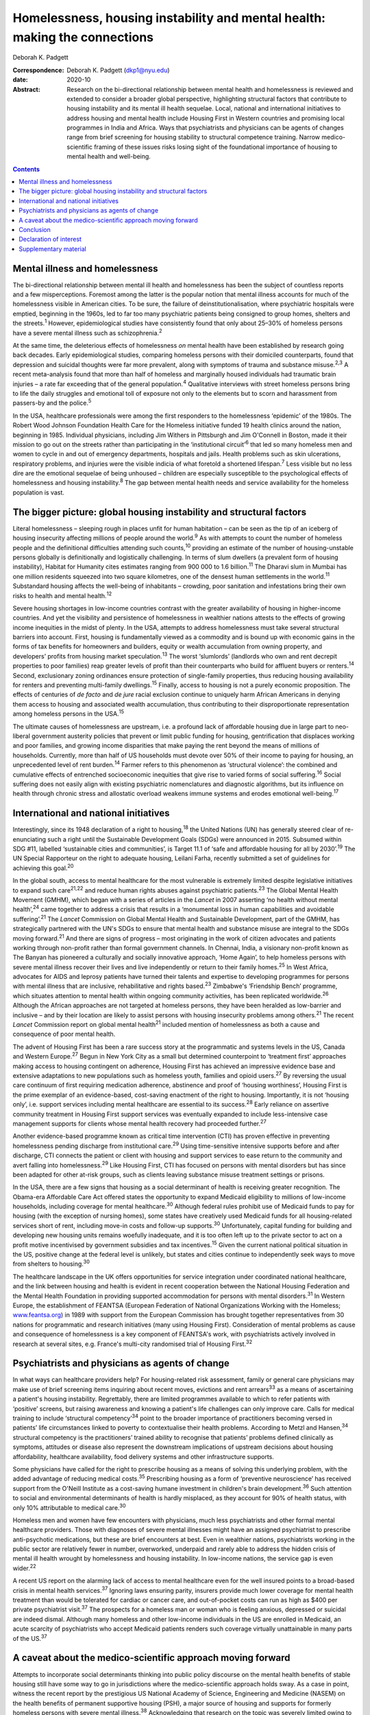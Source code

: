 ===========================================================================
Homelessness, housing instability and mental health: making the connections
===========================================================================



Deborah K. Padgett

:Correspondence: Deborah K. Padgett (dkp1@nyu.edu)

:date: 2020-10

:Abstract:
   Research on the bi-directional relationship between mental health and
   homelessness is reviewed and extended to consider a broader global
   perspective, highlighting structural factors that contribute to
   housing instability and its mental ill health sequelae. Local,
   national and international initiatives to address housing and mental
   health include Housing First in Western countries and promising local
   programmes in India and Africa. Ways that psychiatrists and
   physicians can be agents of changes range from brief screening for
   housing stability to structural competence training. Narrow
   medico-scientific framing of these issues risks losing sight of the
   foundational importance of housing to mental health and well-being.


.. contents::
   :depth: 3
..

.. _sec1:

Mental illness and homelessness
===============================

The bi-directional relationship between mental ill health and
homelessness has been the subject of countless reports and a few
misperceptions. Foremost among the latter is the popular notion that
mental illness accounts for much of the homelessness visible in American
cities. To be sure, the failure of deinstitutionalisation, where
psychiatric hospitals were emptied, beginning in the 1960s, led to far
too many psychiatric patients being consigned to group homes, shelters
and the streets.\ :sup:`1` However, epidemiological studies have
consistently found that only about 25–30% of homeless persons have a
severe mental illness such as schizophrenia.\ :sup:`2`

At the same time, the deleterious effects of homelessness *on* mental
health have been established by research going back decades. Early
epidemiological studies, comparing homeless persons with their domiciled
counterparts, found that depression and suicidal thoughts were far more
prevalent, along with symptoms of trauma and substance
misuse.\ :sup:`2,3` A recent meta-analysis found that more than half of
homeless and marginally housed individuals had traumatic brain injuries
– a rate far exceeding that of the general population.\ :sup:`4`
Qualitative interviews with street homeless persons bring to life the
daily struggles and emotional toll of exposure not only to the elements
but to scorn and harassment from passers-by and the police.\ :sup:`5`

In the USA, healthcare professionals were among the first responders to
the homelessness ‘epidemic’ of the 1980s. The Robert Wood Johnson
Foundation Health Care for the Homeless initiative funded 19 health
clinics around the nation, beginning in 1985. Individual physicians,
including Jim Withers in Pittsburgh and Jim O'Connell in Boston, made it
their mission to go out on the streets rather than participating in the
‘institutional circuit’\ :sup:`6` that led so many homeless men and
women to cycle in and out of emergency departments, hospitals and jails.
Health problems such as skin ulcerations, respiratory problems, and
injuries were the visible indicia of what foretold a shortened
lifespan.\ :sup:`7` Less visible but no less dire are the emotional
sequelae of being unhoused – children are especially susceptible to the
psychological effects of homelessness and housing instability.\ :sup:`8`
The gap between mental health needs and service availability for the
homeless population is vast.

.. _sec2:

The bigger picture: global housing instability and structural factors
=====================================================================

Literal homelessness – sleeping rough in places unfit for human
habitation – can be seen as the tip of an iceberg of housing insecurity
affecting millions of people around the world.\ :sup:`9` As with
attempts to count the number of homeless people and the definitional
difficulties attending such counts,\ :sup:`10` providing an estimate of
the number of housing-unstable persons globally is definitionally and
logistically challenging. In terms of slum dwellers (a prevalent form of
housing instability), Habitat for Humanity cites estimates ranging from
900 000 to 1.6 billion.\ :sup:`11` The Dharavi slum in Mumbai has one
million residents squeezed into two square kilometres, one of the
densest human settlements in the world.\ :sup:`11` Substandard housing
affects the well-being of inhabitants – crowding, poor sanitation and
infestations bring their own risks to health and mental
health.\ :sup:`12`

Severe housing shortages in low-income countries contrast with the
greater availability of housing in higher-income countries. And yet the
visibility and persistence of homelessness in wealthier nations attests
to the effects of growing income inequities in the midst of plenty. In
the USA, attempts to address homelessness must take several structural
barriers into account. First, housing is fundamentally viewed as a
commodity and is bound up with economic gains in the forms of tax
benefits for homeowners and builders, equity or wealth accumulation from
owning property, and developers’ profits from housing market
speculation.\ :sup:`13` The worst ‘slumlords’ (landlords who own and
rent decrepit properties to poor families) reap greater levels of profit
than their counterparts who build for affluent buyers or
renters.\ :sup:`14` Second, exclusionary zoning ordinances ensure
protection of single-family properties, thus reducing housing
availability for renters and preventing multi-family
dwellings.\ :sup:`15` Finally, access to housing is not a purely
economic proposition. The effects of centuries of *de facto* and *de
jure* racial exclusion continue to uniquely harm African Americans in
denying them access to housing and associated wealth accumulation, thus
contributing to their disproportionate representation among homeless
persons in the USA.\ :sup:`15`

The ultimate causes of homelessness are upstream, i.e. a profound lack
of affordable housing due in large part to neo-liberal government
austerity policies that prevent or limit public funding for housing,
gentrification that displaces working and poor families, and growing
income disparities that make paying the rent beyond the means of
millions of households. Currently, more than half of US households must
devote over 50% of their income to paying for housing, an unprecedented
level of rent burden.\ :sup:`14` Farmer refers to this phenomenon as
‘structural violence’: the combined and cumulative effects of entrenched
socioeconomic inequities that give rise to varied forms of social
suffering.\ :sup:`16` Social suffering does not easily align with
existing psychiatric nomenclatures and diagnostic algorithms, but its
influence on health through chronic stress and allostatic overload
weakens immune systems and erodes emotional well-being.\ :sup:`17`

.. _sec3:

International and national initiatives
======================================

Interestingly, since its 1948 declaration of a right to
housing,\ :sup:`18` the United Nations (UN) has generally steered clear
of re-enunciating such a right until the Sustainable Development Goals
(SDGs) were announced in 2015. Subsumed within SDG #11, labelled
‘sustainable cities and communities’, is Target 11.1 of ‘safe and
affordable housing for all by 2030’.\ :sup:`19` The UN Special
Rapporteur on the right to adequate housing, Leilani Farha, recently
submitted a set of guidelines for achieving this goal.\ :sup:`20`

In the global south, access to mental healthcare for the most vulnerable
is extremely limited despite legislative initiatives to expand such
care\ :sup:`21,22` and reduce human rights abuses against psychiatric
patients.\ :sup:`23` The Global Mental Health Movement (GMHM), which
began with a series of articles in the *Lancet* in 2007 asserting ‘no
health without mental health’,\ :sup:`24` came together to address a
crisis that results in a ‘monumental loss in human capabilities and
avoidable suffering’.\ :sup:`21` The *Lancet* Commission on Global
Mental Health and Sustainable Development, part of the GMHM, has
strategically partnered with the UN's SDGs to ensure that mental health
and substance misuse are integral to the SDGs moving forward.\ :sup:`21`
And there are signs of progress – most originating in the work of
citizen advocates and patients working through non-profit rather than
formal government channels. In Chennai, India, a visionary non-profit
known as The Banyan has pioneered a culturally and socially innovative
approach, ‘Home Again’, to help homeless persons with severe mental
illness recover their lives and live independently or return to their
family homes.\ :sup:`25` In West Africa, advocates for AIDS and leprosy
patients have turned their talents and expertise to developing
programmes for persons with mental illness that are inclusive,
rehabilitative and rights based.\ :sup:`23` Zimbabwe's ‘Friendship
Bench’ programme, which situates attention to mental health within
ongoing community activities, has been replicated worldwide.\ :sup:`26`
Although the African approaches are not targeted at homeless persons,
they have been heralded as low-barrier and inclusive – and by their
location are likely to assist persons with housing insecurity problems
among others.\ :sup:`21` The recent *Lancet* Commission report on global
mental health\ :sup:`21` included mention of homelessness as both a
cause and consequence of poor mental health.

The advent of Housing First has been a rare success story at the
programmatic and systems levels in the US, Canada and Western
Europe.\ :sup:`27` Begun in New York City as a small but determined
counterpoint to ‘treatment first’ approaches making access to housing
contingent on adherence, Housing First has achieved an impressive
evidence base and extensive adaptations to new populations such as
homeless youth, families and opioid users.\ :sup:`27` By reversing the
usual care continuum of first requiring medication adherence, abstinence
and proof of ‘housing worthiness’, Housing First is the prime exemplar
of an evidence-based, cost-saving enactment of the right to housing.
Importantly, it is not ‘housing only’, i.e. support services including
mental healthcare are essential to its success.\ :sup:`28` Early
reliance on assertive community treatment in Housing First support
services was eventually expanded to include less-intensive case
management supports for clients whose mental health recovery had
proceeded further.\ :sup:`27`

Another evidence-based programme known as critical time intervention
(CTI) has proven effective in preventing homelessness pending discharge
from institutional care.\ :sup:`29` Using time-sensitive intensive
supports before and after discharge, CTI connects the patient or client
with housing and support services to ease return to the community and
avert falling into homelessness.\ :sup:`29` Like Housing First, CTI has
focused on persons with mental disorders but has since been adapted for
other at-risk groups, such as clients leaving substance misuse treatment
settings or prisons.

In the USA, there are a few signs that housing as a social determinant
of health is receiving greater recognition. The Obama-era Affordable
Care Act offered states the opportunity to expand Medicaid eligibility
to millions of low-income households, including coverage for mental
healthcare.\ :sup:`30` Although federal rules prohibit use of Medicaid
funds to pay for housing (with the exception of nursing homes), some
states have creatively used Medicaid funds for all housing-related
services short of rent, including move-in costs and follow-up
supports.\ :sup:`30` Unfortunately, capital funding for building and
developing new housing units remains woefully inadequate, and it is too
often left up to the private sector to act on a profit motive
incentivised by government subsidies and tax incentives.\ :sup:`15`
Given the current national political situation in the US, positive
change at the federal level is unlikely, but states and cities continue
to independently seek ways to move from shelters to housing.\ :sup:`30`

The healthcare landscape in the UK offers opportunities for service
integration under coordinated national healthcare, and the link between
housing and health is evident in recent cooperation between the National
Housing Federation and the Mental Health Foundation in providing
supported accommodation for persons with mental disorders.\ :sup:`31` In
Western Europe, the establishment of FEANTSA (European Federation of
National Organizations Working with the Homeless;
`www.feantsa.org <www.feantsa.org>`__) in 1989 with support from the
European Commission has brought together representatives from 30 nations
for programmatic and research initiatives (many using Housing First).
Consideration of mental problems as cause and consequence of
homelessness is a key component of FEANTSA's work, with psychiatrists
actively involved in research at several sites, e.g. France's multi-city
randomised trial of Housing First.\ :sup:`32`

.. _sec4:

Psychiatrists and physicians as agents of change
================================================

In what ways can healthcare providers help? For housing-related risk
assessment, family or general care physicians may make use of brief
screening items inquiring about recent moves, evictions and rent
arrears\ :sup:`33` as a means of ascertaining a patient's housing
instability. Regrettably, there are limited programmes available to
which to refer patients with ‘positive’ screens, but raising awareness
and knowing a patient's life challenges can only improve care. Calls for
medical training to include ‘structural competency’\ :sup:`34` point to
the broader importance of practitioners becoming versed in patients’
life circumstances linked to poverty to contextualise their health
problems. According to Metzl and Hansen,\ :sup:`34` structural
competency is the practitioners’ trained ability to recognise that
patients’ problems defined clinically as symptoms, attitudes or disease
also represent the downstream implications of upstream decisions about
housing affordability, healthcare availability, food delivery systems
and other infrastructure supports.

Some physicians have called for the right to prescribe housing as a
means of solving this underlying problem, with the added advantage of
reducing medical costs.\ :sup:`35` Prescribing housing as a form of
‘preventive neuroscience’ has received support from the O'Neill
Institute as a cost-saving humane investment in children's brain
development.\ :sup:`36` Such attention to social and environmental
determinants of health is hardly misplaced, as they account for 90% of
health status, with only 10% attributable to medical care.\ :sup:`30`

Homeless men and women have few encounters with physicians, much less
psychiatrists and other formal mental healthcare providers. Those with
diagnoses of severe mental illnesses might have an assigned psychiatrist
to prescribe anti-psychotic medications, but these are brief encounters
at best. Even in wealthier nations, psychiatrists working in the public
sector are relatively fewer in number, overworked, underpaid and rarely
able to address the hidden crisis of mental ill health wrought by
homelessness and housing instability. In low-income nations, the service
gap is even wider.\ :sup:`22`

A recent US report on the alarming lack of access to mental healthcare
even for the well insured points to a broad-based crisis in mental
health services.\ :sup:`37` Ignoring laws ensuring parity, insurers
provide much lower coverage for mental health treatment than would be
tolerated for cardiac or cancer care, and out-of-pocket costs can run as
high as $400 per private psychiatrist visit.\ :sup:`37` The prospects
for a homeless man or woman who is feeling anxious, depressed or
suicidal are indeed dismal. Although many homeless and other low-income
individuals in the US are enrolled in Medicaid, an acute scarcity of
psychiatrists who accept Medicaid patients renders such coverage
virtually unattainable in many parts of the US.\ :sup:`37`

.. _sec5:

A caveat about the medico-scientific approach moving forward
============================================================

Attempts to incorporate social determinants thinking into public policy
discourse on the mental health benefits of stable housing still have
some way to go in jurisdictions where the medico-scientific approach
holds sway. As a case in point, witness the recent report by the
prestigious US National Academy of Science, Engineering and Medicine
(NASEM) on the health benefits of permanent supportive housing (PSH), a
major source of housing and supports for formerly homeless persons with
severe mental illness.\ :sup:`38` Acknowledging that research on the
topic was severely limited owing to the recency of PSH and its many
poorly defined iterations, the NASEM report nevertheless concluded that
the health benefits of such housing were minimal, with the possible
exception of persons with HIV/AIDS having improved outcomes.\ :sup:`38`
The report argued for the need to identify ‘housing-sensitive’ health
conditions to point future researchers in the right
direction.\ :sup:`38`

Such delimiting of what is important to ‘housing-sensitive’ medical
conditions exemplifies the narrowness of the medico-scientific model set
against a social determinants model combined with human rights. In
response to such reductionism, the British Psychological Society
recently proposed the Power Threat Meaning Framework as an alternative
to the medicalisation of mental illness,\ :sup:`39` proposing that
greater attention be given to the implications of power and inequality.

Homelessness represents an existential crisis that threatens mind and
body alike. The concept of ontological security, having its modern
origins in the writings of sociologist Anthony Giddens, offers
phenomenological insights into the benefits of stable housing that
domiciled persons easily take for granted. As noted by this
author,\ :sup:`40` going from the streets to a home enhances one's
ontological security, as such a transition affords a sense of safety,
constancy in everyday life, privacy, and a secure platform for identity
development.\ :sup:`40` As with Maslow's hierarchy,\ :sup:`41`
fundamental human needs must be met in order to satisfy higher-order
needs such as belonging and self-actualisation.

.. _sec6:

Conclusion
==========

Despite a plethora of research linking mental and physical health to
housing stability, the salience of structural barriers is too often
submerged in ‘blaming the victim’ for her or his plight. Physicians and
healthcare providers receive little training in social determinants and
often view them as off-limits or distracting from attention to signs and
symptoms. Yet psychiatrists and other mental health professionals can
become agents of change by paying greater attention to the social
determinants of mental health and seeking structural competence in their
practice. It is difficult to overestimate the benefits of having a
stable, safe home as fundamental to mental health and well-being.

**Deborah K. Padgett**, PhD, MPH, is a Professor at the Silver School of
Social Work at New York University (NYU). She is also an Affiliated
Professor with NYU's Department of Anthropology and College of Global
Public Health.

.. _nts2:

Declaration of interest
=======================

None.

.. _sec7:

Supplementary material
======================

For supplementary material accompanying this paper visit
https://doi.org/10.1192/bjb.2020.49.

.. container:: caption

   .. rubric:: 

   click here to view supplementary material
